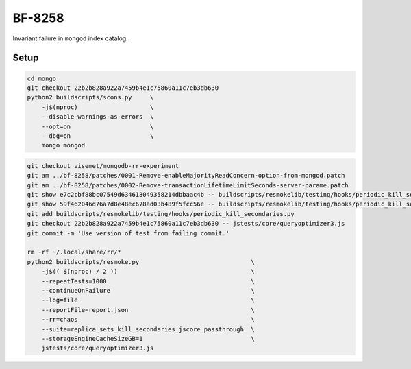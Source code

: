 BF-8258
=======

Invariant failure in ``mongod`` index catalog.

Setup
-----

.. code-block:: sh

    cd mongo
    git checkout 22b2b828a922a7459b4e1c75860a11c7eb3db630
    python2 buildscripts/scons.py     \
        -j$(nproc)                    \
        --disable-warnings-as-errors  \
        --opt=on                      \
        --dbg=on                      \
        mongo mongod

.. code-block:: sh

    git checkout visemet/mongodb-rr-experiment
    git am ../bf-8258/patches/0001-Remove-enableMajorityReadConcern-option-from-mongod.patch
    git am ../bf-8258/patches/0002-Remove-transactionLifetimeLimitSeconds-server-parame.patch
    git show e7c2cbf88bc07549d634613049358214dbbaac4b -- buildscripts/resmokelib/testing/hooks/periodic_kill_secondaries.py | git apply -R
    git show 59f462046d76a7d8e48ec678ad03b489f5fcc56e -- buildscripts/resmokelib/testing/hooks/periodic_kill_secondaries.py | git apply -R
    git add buildscripts/resmokelib/testing/hooks/periodic_kill_secondaries.py
    git checkout 22b2b828a922a7459b4e1c75860a11c7eb3db630 -- jstests/core/queryoptimizer3.js
    git commit -m 'Use version of test from failing commit.'

    rm -rf ~/.local/share/rr/*
    python2 buildscripts/resmoke.py                               \
        -j$(( $(nproc) / 2 ))                                     \
        --repeatTests=1000                                        \
        --continueOnFailure                                       \
        --log=file                                                \
        --reportFile=report.json                                  \
        --rr=chaos                                                \
        --suite=replica_sets_kill_secondaries_jscore_passthrough  \
        --storageEngineCacheSizeGB=1                              \
        jstests/core/queryoptimizer3.js
